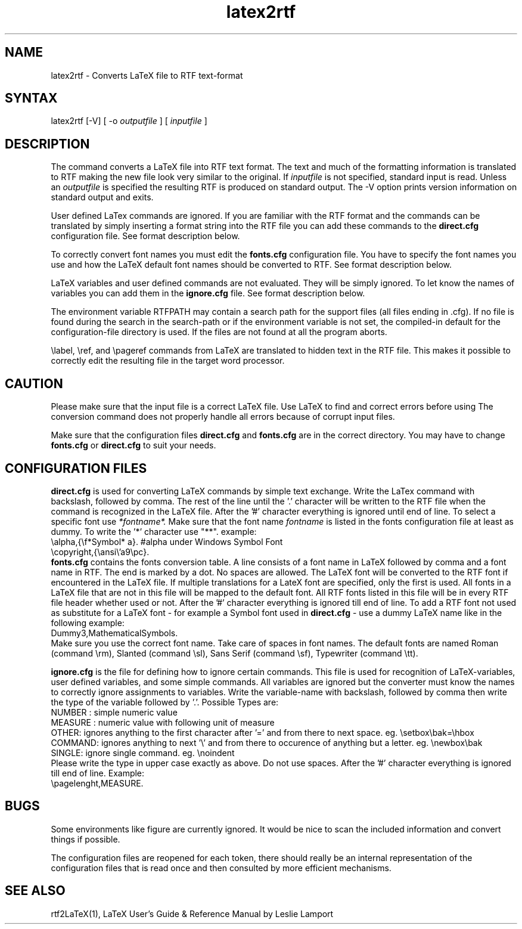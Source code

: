 .\" $Id: latex2rtf.1,v 1.2 2001/08/12 15:47:04 prahl Exp $
.\" History:
.\" $Log: latex2rtf.1,v $
.\" Revision 1.2  2001/08/12 15:47:04  prahl
.\" latex2rtf version 1.1 by Ralf Schlatterbeck
.\"
.\" Revision 1.8  1994/06/29  06:35:28  ralf
.\" Corrected some '\' to '\\'
.\"
.\" Revision 1.7  1994/06/29  06:31:54  ralf
.\" Changed rtf2latex to latex2rtf in several places.
.\"
.\" Revision 1.6  1994/06/21  08:14:11  ralf
.\" Added BUGS section
.\"
.\" Revision 1.5  1994/06/17  15:13:07  ralf
.\" Added description of RTFPATH
.\"
.\" Revision 1.4  1994/06/17  14:42:29  ralf
.\" Added description of -V option
.\"
.\" Revision 1.3  1994/06/17  14:19:41  ralf
.\" Corrected various bugs, for example interactive read of arguments
.\"
.\" Revision 1.2  1994/06/17  12:07:30  ralf
.\" Corrected typos
.\"
.\" Revision 1.1  1994/06/17  11:30:33  ralf
.\" Initial revision
.\"
.TH latex2rtf 1
.SH NAME
latex2rtf \- Converts LaTeX file to RTF text-format
.SH SYNTAX
latex2rtf [-V] [ -o
.I outputfile
] [
.I inputfile
]
.PP
.SH DESCRIPTION
The
.PN latex2rtf
command
converts a LaTeX file into RTF text format. The text and much of the formatting
information is translated to RTF making the new file look very similar to the
original. If 
.I inputfile
is not specified, standard input is read. Unless an 
.I outputfile
is specified the resulting RTF is produced on standard output.
The \-V option prints version information on standard output and exits.
.PP
User defined LaTex commands are ignored. If you are familiar with the
RTF format and
the commands can be translated by simply inserting a format string
into the RTF
file you can add these commands to the 
.B direct.cfg
configuration file.
See format description below.
.PP
To correctly convert font names you must edit the 
.B fonts.cfg
configuration file.
You have to specify the font names you use and how the LaTeX default font names
should be converted to RTF. See format description below.
.PP
LaTeX variables and user defined commands are not evaluated.
They will be simply ignored. To let
.PN latex2rtf
know the names of variables you can add them in the 
.B ignore.cfg
file.
See format description below.
.PP
The environment variable RTFPATH may contain a search path for the
support files (all files ending in .cfg). If no file is found during the
search in the search-path or if the environment variable is not set, the
compiled-in default for the configuration-file directory is used. If the
files are not found at all the program aborts.
.PP
\\label, \\ref, and \\pageref commands from LaTeX are translated to
hidden text in the RTF file. This makes it possible to correctly edit
the resulting file in the target word processor.
.SH CAUTION
Please make sure that the input file is a correct LaTeX file. Use LaTeX
to find and correct errors before using
.PN latex2rtf.
The conversion command does not properly handle all
errors because of corrupt input files.
.PP
Make sure that the configuration files 
.B direct.cfg
and
.B fonts.cfg
are in the correct directory.
You may have to change
.B fonts.cfg
or
.B direct.cfg
to suit your needs.
.SH CONFIGURATION FILES
.B direct.cfg
is used for converting LaTeX commands by simple text exchange.
Write the LaTex command with backslash, followed by comma.
The rest of the line until the '.' character will be written to the RTF file
when the command is recognized in the LaTeX file.
After the '#' character everything is ignored until end of line.
To select a specific font use 
.I *fontname*.
Make sure that the font name 
.I fontname
is listed in the fonts configuration file at least as dummy.
To write the '*' character use "**".
example:
.EX
\\alpha,{\\f*Symbol* a}. #alpha under Windows Symbol Font
\\copyright,{\\ansi\\'a9\\pc}.
.EE
.B fonts.cfg
contains the fonts conversion table.
A line consists of a font name in LaTeX followed by comma and a font
name in RTF. The end is marked by a dot.
No spaces are allowed.
The LaTeX font will be converted to the RTF font if encountered in the
LaTeX file.
If multiple translations for a LateX font are specified,
only the first is used.
All fonts in a LaTeX file that are not in this file will be mapped to the
default font.
All RTF fonts listed in this file will be in every RTF file header whether
used or not.
After the '#' character everything is ignored till end of line.
To add a RTF font not used as substitute for a LaTeX font \- for example
a Symbol font used in 
.B direct.cfg
\- use a dummy LaTeX name like in the following example:
.EX
Dummy3,MathematicalSymbols.
.EE
Make sure you use the correct font name. Take care of spaces in font names.
The default fonts are named Roman (command \\rm), Slanted (command \\sl),
Sans Serif (command \\sf), Typewriter (command \\tt).
.PP
.B ignore.cfg
is the file for defining how to ignore certain commands.
This file is used for recognition of LaTeX-variables, user defined variables,
and some simple commands.
All variables are ignored but the converter must know the names to correctly
ignore assignments to variables.
Write the variable-name with backslash, followed by comma
then write the type of the variable followed by '.'.
Possible Types are:
.br
NUMBER : simple numeric value
.br
MEASURE : numeric value with following unit of measure
.br
OTHER: ignores anything to the first character after '='
and from there to next space. eg. \\setbox\\bak=\\hbox
.br
COMMAND: ignores anything to next '\\' and from there to occurence
of anything but a letter. eg. \\newbox\\bak
.br
SINGLE: ignore single command. eg. \\noindent
.br
Please write the type in upper case exactly as above.
Do not use spaces.
After the '#' character everything is ignored till end of line.
Example:
.EX
\\pagelenght,MEASURE.
.EE
.SH BUGS
Some environments like figure are currently ignored. It would be nice to scan
the included information and convert things if possible.
.PP
The configuration files are reopened for each token, there should really
be an internal representation of the configuration files that is read
once and then consulted by more efficient mechanisms.
.SH SEE ALSO
rtf2LaTeX(1), LaTeX User's Guide & Reference Manual by Leslie Lamport
